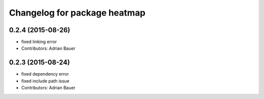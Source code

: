 ^^^^^^^^^^^^^^^^^^^^^^^^^^^^^
Changelog for package heatmap
^^^^^^^^^^^^^^^^^^^^^^^^^^^^^

0.2.4 (2015-08-26)
------------------
* fixed linking error
* Contributors: Adrian Bauer

0.2.3 (2015-08-24)
------------------
* fixed dependency error
* fixed include path issue
* Contributors: Adrian Bauer
